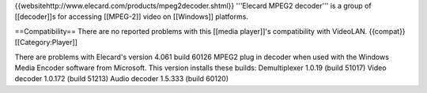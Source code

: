 {{websitehttp://www.elecard.com/products/mpeg2decoder.shtml}} '''Elecard
MPEG2 decoder''' is a group of [[decoder]]s for accessing [[MPEG-2]]
video on [[Windows]] platforms.

==Compatibility== There are no reported problems with this [[media
player]]'s compatibility with VideoLAN. {{compat}} [[Category:Player]]

There are problems with Elecard's version 4.061 build 60126 MPEG2 plug
in decoder when used with the Windows Media Encoder software from
Microsoft. This version installs these builds: Demultiplexer 1.0.19
(build 51017) Video decoder 1.0.172 (build 51213) Audio decoder 1.5.333
(build 60120)
